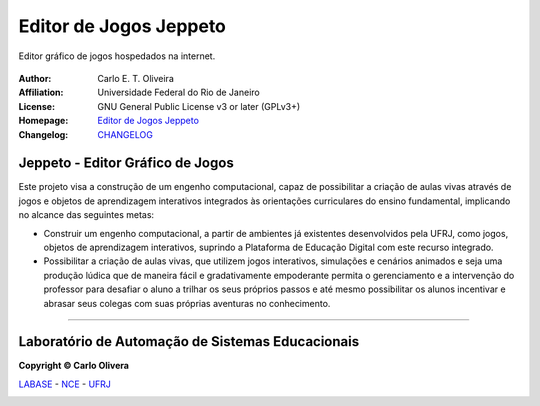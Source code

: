 Editor de Jogos Jeppeto
=============================
 |Jeppeto|

Editor gráfico de jogos hospedados na internet.

  |python| |license| |github| |docs|


:Author:  Carlo E. T. Oliveira
:Affiliation: Universidade Federal do Rio de Janeiro
:License: GNU General Public License v3 or later (GPLv3+)
:Homepage: `Editor de Jogos Jeppeto`_
:Changelog: `CHANGELOG <CHANGELOG.rst>`_

Jeppeto - Editor Gráfico de Jogos
---------------------------------

Este projeto visa a construção de um engenho computacional, capaz de possibilitar a criação de aulas vivas através
de jogos e objetos de aprendizagem interativos integrados às orientações curriculares do ensino fundamental,
implicando no alcance das seguintes metas:

* Construir um engenho computacional, a partir de ambientes já existentes desenvolvidos pela UFRJ, como jogos,
  objetos de aprendizagem interativos, suprindo a Plataforma de Educação Digital com este recurso integrado.

* Possibilitar a criação de aulas vivas, que utilizem jogos interativos, simulações e cenários animados
  e seja uma produção lúdica que de maneira fácil e gradativamente empoderante permita o gerenciamento
  e a intervenção do professor para desafiar o aluno a trilhar os seus próprios passos e até mesmo possibilitar
  os alunos incentivar e abrasar seus colegas com suas próprias aventuras no conhecimento.

-------

Laboratório de Automação de Sistemas Educacionais
-------------------------------------------------

**Copyright © Carlo Olivera**

LABASE_ - NCE_ - UFRJ_

|LABASE|

.. _LABASE: http://labase.activufrj.nce.ufrj.br
.. _NCE: http://nce.ufrj.br
.. _UFRJ: http://www.ufrj.br

.. _Editor de Jogos Jeppeto: http://jeppeto.activufrj.nce.ufrj.br

.. |rtfd| image:: https://readthedocs.org/projects/supyplay/badge/?version=latest
   :target: https://supyplay.readthedocs.io/en/latest/

.. |github| image:: https://img.shields.io/github/v/release/labase/jeppeto?include_prereleases
   :target: https://github.com/labase/jeppeto/releases


.. |LABASE| image:: https://i.imgur.com/vxJMfrM.png
   :target: http://labase.activufrj.nce.ufrj.br
   :alt: LABASE

.. |Jeppeto| image:: site/image/jeppetoc.png
   :target: http://jeppeto.activufrj.nce.ufrj.br
   :alt: JEPPETO - Editor de Jogos
   :width: 800px

.. |python| image:: https://img.shields.io/github/languages/top/labase/jeppeto
   :target: https://www.python.org/downloads/release/python-383/

.. |docs| image:: https://img.shields.io/readthedocs/jeppeto
   :target: https://jeppeto.readthedocs.io/pt/latest/index.html

.. |license| image:: https://img.shields.io/github/license/labase/jeppeto
   :target: https://github.com/labase/jeppeto/blob/master/LICENSE
